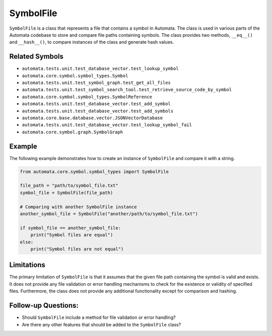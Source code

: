 SymbolFile
==========

``SymbolFile`` is a class that represents a file that contains a symbol
in Automata. The class is used in various parts of the Automata codebase
to store and compare file paths containing symbols. The class provides
two methods, ``__eq__()`` and ``__hash__()``, to compare instances of
the class and generate hash values.

Related Symbols
---------------

-  ``automata.tests.unit.test_database_vector.test_lookup_symbol``
-  ``automata.core.symbol.symbol_types.Symbol``
-  ``automata.tests.unit.test_symbol_graph.test_get_all_files``
-  ``automata.tests.unit.test_symbol_search_tool.test_retrieve_source_code_by_symbol``
-  ``automata.core.symbol.symbol_types.SymbolReference``
-  ``automata.tests.unit.test_database_vector.test_add_symbol``
-  ``automata.tests.unit.test_database_vector.test_add_symbols``
-  ``automata.core.base.database.vector.JSONVectorDatabase``
-  ``automata.tests.unit.test_database_vector.test_lookup_symbol_fail``
-  ``automata.core.symbol.graph.SymbolGraph``

Example
-------

The following example demonstrates how to create an instance of
``SymbolFile`` and compare it with a string.

.. code:: python

   from automata.core.symbol.symbol_types import SymbolFile

   file_path = "path/to/symbol_file.txt"
   symbol_file = SymbolFile(file_path)

   # Comparing with another SymbolFile instance
   another_symbol_file = SymbolFile("another/path/to/symbol_file.txt")

   if symbol_file == another_symbol_file:
       print("Symbol files are equal")
   else:
       print("Symbol files are not equal")

Limitations
-----------

The primary limitation of ``SymbolFile`` is that it assumes that the
given file path containing the symbol is valid and exists. It does not
provide any file validation or error handling mechanisms to check for
the existence or validity of specified files. Furthermore, the class
does not provide any additional functionality except for comparison and
hashing.

Follow-up Questions:
--------------------

-  Should ``SymbolFile`` include a method for file validation or error
   handling?
-  Are there any other features that should be added to the
   ``SymbolFile`` class?
